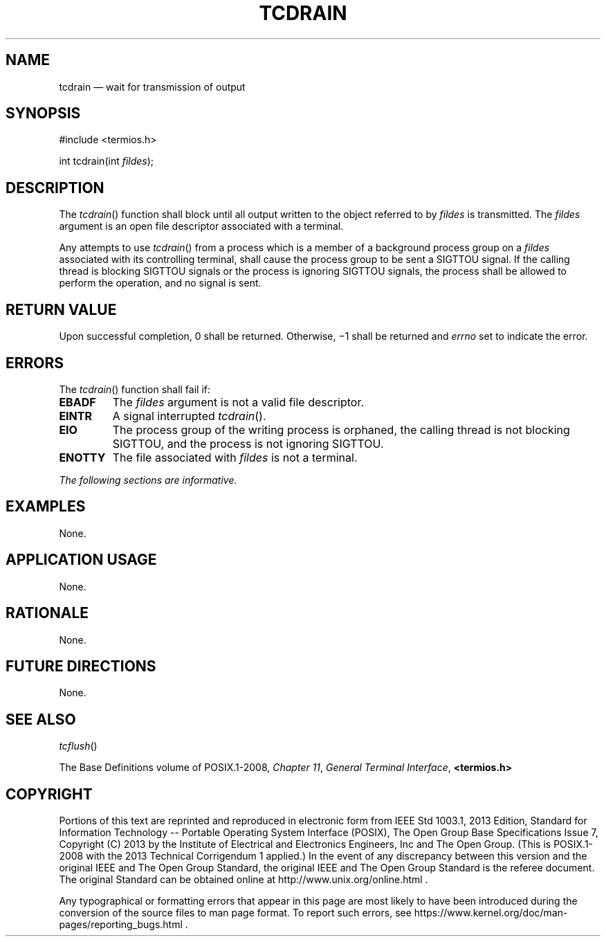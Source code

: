 '\" et
.TH TCDRAIN "3" 2013 "IEEE/The Open Group" "POSIX Programmer's Manual"

.SH NAME
tcdrain
\(em wait for transmission of output
.SH SYNOPSIS
.LP
.nf
#include <termios.h>
.P
int tcdrain(int \fIfildes\fP);
.fi
.SH DESCRIPTION
The
\fItcdrain\fR()
function shall block until all output written to the object referred
to by
.IR fildes
is transmitted. The
.IR fildes
argument is an open file descriptor associated with a terminal.
.P
Any attempts to use
\fItcdrain\fR()
from a process which is a member of a background process group on a
.IR fildes
associated with its controlling terminal, shall cause the process group
to be sent a SIGTTOU signal.
If the calling thread is blocking SIGTTOU signals or the process is
ignoring SIGTTOU signals, the process shall be allowed to perform the
operation, and no signal is sent.
.SH "RETURN VALUE"
Upon successful completion, 0 shall be returned. Otherwise, \(mi1
shall be returned and
.IR errno
set to indicate the error.
.SH ERRORS
The
\fItcdrain\fR()
function shall fail if:
.TP
.BR EBADF
The
.IR fildes
argument is not a valid file descriptor.
.TP
.BR EINTR
A signal interrupted
\fItcdrain\fR().
.TP
.BR EIO
The process group of the writing process is orphaned, the calling thread
is not blocking SIGTTOU, and the process is not ignoring SIGTTOU.
.TP
.BR ENOTTY
The file associated with
.IR fildes
is not a terminal.
.LP
.IR "The following sections are informative."
.SH EXAMPLES
None.
.SH "APPLICATION USAGE"
None.
.SH RATIONALE
None.
.SH "FUTURE DIRECTIONS"
None.
.SH "SEE ALSO"
.IR "\fItcflush\fR\^(\|)"
.P
The Base Definitions volume of POSIX.1\(hy2008,
.IR "Chapter 11" ", " "General Terminal Interface",
.IR "\fB<termios.h>\fP"
.SH COPYRIGHT
Portions of this text are reprinted and reproduced in electronic form
from IEEE Std 1003.1, 2013 Edition, Standard for Information Technology
-- Portable Operating System Interface (POSIX), The Open Group Base
Specifications Issue 7, Copyright (C) 2013 by the Institute of
Electrical and Electronics Engineers, Inc and The Open Group.
(This is POSIX.1-2008 with the 2013 Technical Corrigendum 1 applied.) In the
event of any discrepancy between this version and the original IEEE and
The Open Group Standard, the original IEEE and The Open Group Standard
is the referee document. The original Standard can be obtained online at
http://www.unix.org/online.html .

Any typographical or formatting errors that appear
in this page are most likely
to have been introduced during the conversion of the source files to
man page format. To report such errors, see
https://www.kernel.org/doc/man-pages/reporting_bugs.html .
